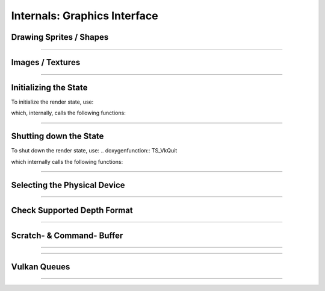 Internals: Graphics Interface
=============================

Drawing Sprites / Shapes
************************

.. doxygenfunction:: TS_VkBeginDrawPass
.. doxygenfunction:: TS_VkDraw
.. doxygenfunction:: TS_VkEndDrawPass
.. doxygenfunction:: TS_VkAcquireNextImage
.. doxygenfunction:: TS_VkCmdDrawRect
.. doxygenfunction:: TS_VkCmdDrawSprite
.. doxygenfunction:: TS_VkCmdClearColorImage

------------------

Images / Textures
*****************
.. doxygenstruct:: TS_Texture
	:members:

.. doxygenfunction:: TS_VkLoadTexture
.. doxygenfunction:: TS_VkUnloadTexture
.. doxygenfunction:: TS_VmaCreateImage

.. doxygenfunction:: TS_VkCopyBufferToImage
.. doxygenfunction:: TS_VkTransitionImageLayout

------------------

Initializing the State
**********************

To initialize the render state, use:

.. doxygenfunction:: TS_VkInit

which, internally, calls the following functions:

.. doxygenfunction:: TS_VkCreateImageView
.. doxygenfunction:: TS_VmaCreateBuffer
.. doxygenfunction:: TS_VmaCreateImage
.. doxygenfunction:: TS_VkCreateInstance
.. doxygenfunction:: TS_VkCreateSurface
.. doxygenfunction:: TS_VkCreateDevice
.. doxygenfunction:: TS_VmaCreateAllocator

.. doxygenfunction:: TS_VmaCreateBuffers
.. doxygenfunction:: TS_VkCreateSwapchain
.. doxygenfunction:: TS_VkCreateImageViews
.. doxygenfunction:: TS_VkCreateRenderPass
.. doxygenfunction:: TS_VkSetupDepthStencil
.. doxygenfunction:: TS_VkCreateShaderModule
.. doxygenfunction:: TS_VkCreateDescriptorSet
.. doxygenfunction:: TS_VkCreateTrianglePipeline
.. doxygenfunction:: TS_VkCreateFramebuffers
.. doxygenfunction:: TS_VkCreateCommandPool
.. doxygenfunction:: TS_VkAllocateCommandBuffers
.. doxygenfunction:: TS_VkCreateSemaphores
.. doxygenfunction:: TS_VkCreateFences
.. doxygenfunction:: TS_VkPopulateDebugMessengerCreateInfo

------------------

Shutting down the State
***********************

To shut down the render state, use:
.. doxygenfunction:: TS_VkQuit

which internally calls the following functions:

.. doxygenfunction:: TS_VkDestroyFences
.. doxygenfunction:: TS_VkDestroySemaphores
.. doxygenfunction:: TS_VkFreeCommandBuffers
.. doxygenfunction:: TS_VkDestroyCommandPool
.. doxygenfunction:: TS_VkDestroyFramebuffers
.. doxygenfunction:: TS_VkDestroyTrianglePipeline
.. doxygenfunction:: TS_VkDestroyDescriptorSet
.. doxygenfunction:: TS_VkDestroyRenderPass
.. doxygenfunction:: TS_VkTeardownDepthStencil
.. doxygenfunction:: TS_VkDestroyImageViews
.. doxygenfunction:: TS_VkDestroySwapchain
.. doxygenfunction:: TS_VkDestroySemaphores
.. doxygenfunction:: TS_VmaDestroyBuffers
.. doxygenfunction:: TS_VkDestroyTextures
.. doxygenfunction:: TS_VmaDestroyAllocator
.. doxygenfunction:: TS_VkDestroyDevice
.. doxygenfunction:: TS_VkDestroySurface
.. doxygenfunction:: TS_VkDestroyDebugMessenger
.. doxygenfunction:: TS_VkDestroyInstance


------------------

Selecting the Physical Device
*****************************

.. doxygenfunction:: TS_VkSelectPhysicalDevice

------------------

Check Supported Depth Format
****************************

.. doxygenfunction:: TS_VkGetSupportedDepthFormat

------------------

Scratch- & Command- Buffer
**************************

.. doxygenfunction:: TS_VkBeginScratchBuffer
.. doxygenfunction:: TS_VkSubmitScratchBuffer

------------------

.. doxygenfunction:: TS_VkResetCommandBuffer
.. doxygenfunction:: TS_VkBeginCommandBuffer

------------------

Vulkan Queues
*************

.. doxygenfunction:: TS_VkQueueSubmit
.. doxygenfunction:: TS_VkQueuePresent
.. doxygenfunction:: TS_VkSelectQueueFamily

------------------

